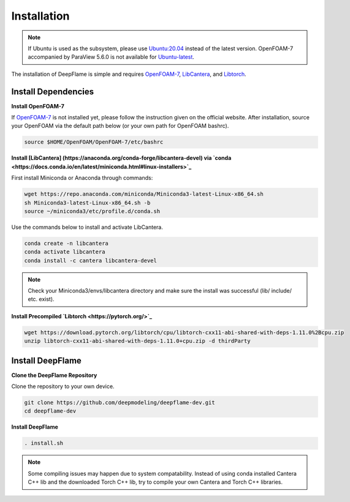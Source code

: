 Installation
=================

.. Note:: If Ubuntu is used as the subsystem, please use `Ubuntu:20.04 <https://releases.ubuntu.com/focal/>`_ instead of the latest version. OpenFOAM-7 accompanied by ParaView 5.6.0 is not available for `Ubuntu-latest <https://releases.ubuntu.com/jammy/>`_.  

The installation of DeepFlame is simple and requires `OpenFOAM-7 <https://openfoam.org/version/7/>`_, `LibCantera <https://anaconda.org/conda-forge/libcantera-devel>`_, and `Libtorch <https://pytorch.org/>`_.

Install Dependencies
--------------------------

**Install OpenFOAM-7**

If `OpenFOAM-7 <https://openfoam.org/version/7/>`_ is not installed yet, please follow the instruction given on the official website. After installation, source your OpenFOAM via the default path below (or your own path for OpenFOAM bashrc).


.. code-block:: bash

    source $HOME/OpenFOAM/OpenFOAM-7/etc/bashrc

**Install [LibCantera] (https://anaconda.org/conda-forge/libcantera-devel) via `conda <https://docs.conda.io/en/latest/miniconda.html#linux-installers>`_**

First install Miniconda or Anaconda through commands:

.. code-block:: bash

    wget https://repo.anaconda.com/miniconda/Miniconda3-latest-Linux-x86_64.sh
    sh Miniconda3-latest-Linux-x86_64.sh -b
    source ~/miniconda3/etc/profile.d/conda.sh 


Use the commands below to install and activate LibCantera.

.. code-block:: bash

    conda create -n libcantera
    conda activate libcantera
    conda install -c cantera libcantera-devel

.. Note:: Check your Miniconda3/envs/libcantera directory and make sure the install was successful (lib/ include/ etc. exist).


**Install Precompiled `Libtorch <https://pytorch.org/>`_**

.. code-block:: bash

    wget https://download.pytorch.org/libtorch/cpu/libtorch-cxx11-abi-shared-with-deps-1.11.0%2Bcpu.zip
    unzip libtorch-cxx11-abi-shared-with-deps-1.11.0+cpu.zip -d thirdParty


Install DeepFlame
-----------------------
**Clone the DeepFlame Repository**

Clone the repository to your own device.

.. code-block:: bash

    git clone https://github.com/deepmodeling/deepflame-dev.git
    cd deepflame-dev

**Install DeepFlame**

.. code-block:: bash

    . install.sh

.. Note:: Some compiling issues may happen due to system compatability. Instead of using conda installed Cantera C++ lib and the downloaded Torch C++ lib, try to compile your own Cantera and Torch C++ libraries.
